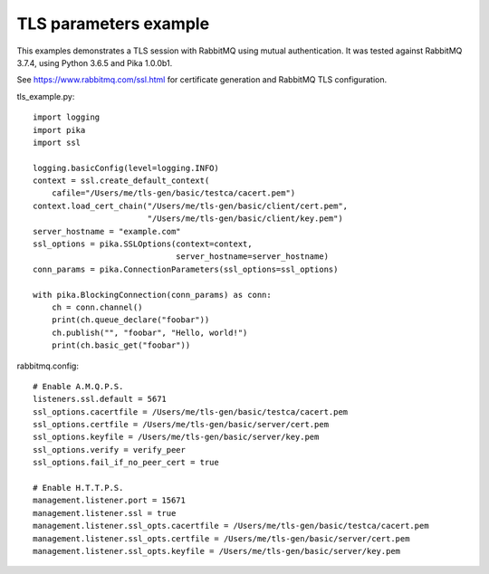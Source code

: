 TLS parameters example
======================

This examples demonstrates a TLS session with RabbitMQ using mutual authentication. It was tested against RabbitMQ 3.7.4, using Python 3.6.5 and Pika 1.0.0b1.

See https://www.rabbitmq.com/ssl.html for certificate generation and RabbitMQ TLS configuration.

tls_example.py::

    import logging
    import pika
    import ssl

    logging.basicConfig(level=logging.INFO)
    context = ssl.create_default_context(
        cafile="/Users/me/tls-gen/basic/testca/cacert.pem")
    context.load_cert_chain("/Users/me/tls-gen/basic/client/cert.pem",
                            "/Users/me/tls-gen/basic/client/key.pem")
    server_hostname = "example.com"
    ssl_options = pika.SSLOptions(context=context,
                                  server_hostname=server_hostname)
    conn_params = pika.ConnectionParameters(ssl_options=ssl_options)
    
    with pika.BlockingConnection(conn_params) as conn:
        ch = conn.channel()
        print(ch.queue_declare("foobar"))
        ch.publish("", "foobar", "Hello, world!")
        print(ch.basic_get("foobar"))

rabbitmq.config::

    # Enable A.M.Q.P.S.
    listeners.ssl.default = 5671
    ssl_options.cacertfile = /Users/me/tls-gen/basic/testca/cacert.pem
    ssl_options.certfile = /Users/me/tls-gen/basic/server/cert.pem
    ssl_options.keyfile = /Users/me/tls-gen/basic/server/key.pem
    ssl_options.verify = verify_peer
    ssl_options.fail_if_no_peer_cert = true

    # Enable H.T.T.P.S.
    management.listener.port = 15671
    management.listener.ssl = true
    management.listener.ssl_opts.cacertfile = /Users/me/tls-gen/basic/testca/cacert.pem
    management.listener.ssl_opts.certfile = /Users/me/tls-gen/basic/server/cert.pem
    management.listener.ssl_opts.keyfile = /Users/me/tls-gen/basic/server/key.pem
